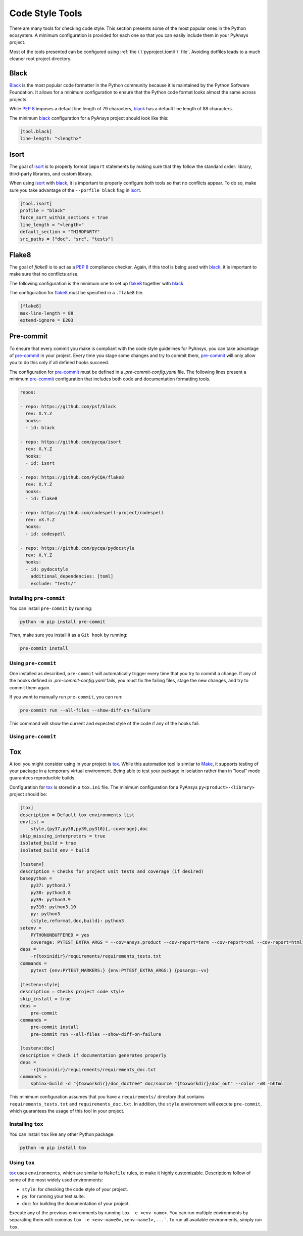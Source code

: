 Code Style Tools
================

There are many tools for checking code style. This section presents some of
the most popular ones in the Python ecosystem. A minimum configuration is
provided for each one so that you can easily include them in your PyAnsys project.

Most of the tools presented can be configured using :ref:`the
\`\`pyproject.toml\`\` file`. Avoiding dotfiles leads to a much
cleaner root project directory.


Black
-----
`Black`_ is the most popular code formatter in the Python community because it is
maintained by the Python Software Foundation. It allows for a minimum
configuration to ensure that the Python code format looks almost the same across
projects. 

While `PEP 8`_ imposes a default line length of 79 characters, `black`_ has
a default line length of  88 characters.

The minimum `black`_ configuration for a PyAnsys project should look like this:

.. code-block:: toml

    [tool.black]
    line-length: "<length>"


Isort
-----
The goal of `isort`_  is to properly format ``import`` statements by making sure
that they follow the standard order: library, third-party libraries, and custom library.

When using `isort`_ with `black`_, it is important to properly configure both
tools so that no conflicts appear. To do so, make sure you take advantage of the
``--porfile black`` flag in `isort`_.

.. code-block:: toml

   [tool.isort]
   profile = "black"
   force_sort_within_sections = true
   line_length = "<length>"
   default_section = "THIRDPARTY"
   src_paths = ["doc", "src", "tests"]


Flake8
------
The goal of `flake8` is to act as a `PEP 8`_ compliance checker. Again, if
this tool is being used with `black`_, it is important to make sure that no
conflicts arise.

The following configuration is the minimum one to set up `flake8`_ together with
`black`_.

The configuration for `flake8`_ must be specified in a ``.flake8`` file.

.. code-block:: toml

   [flake8]
   max-line-length = 88
   extend-ignore = E203


Pre-commit
----------
To ensure that every commit you make is compliant with the code style
guidelines for PyAnsys, you can take advantage of `pre-commit`_ in your project.
Every time you stage some changes and try to commit them, `pre-commit`_ will
only allow you to do this only if all defined hooks succeed.

The configuration for `pre-commit`_ must be defined in a
`.pre-commit-config.yaml` file. The following lines present a minimum
`pre-commit`_ configuration that includes both code and documentation
formatting tools.


.. code-block:: yaml

    repos:
    
    - repo: https://github.com/psf/black
      rev: X.Y.Z
      hooks:
      - id: black
    
    - repo: https://github.com/pycqa/isort
      rev: X.Y.Z
      hooks:
      - id: isort
    
    - repo: https://github.com/PyCQA/flake8
      rev: X.Y.Z
      hooks:
      - id: flake8
    
    - repo: https://github.com/codespell-project/codespell
      rev: vX.Y.Z
      hooks:
      - id: codespell
    
    - repo: https://github.com/pycqa/pydocstyle
      rev: X.Y.Z
      hooks:
      - id: pydocstyle
        additional_dependencies: [toml]
        exclude: "tests/"

Installing ``pre-commit``
~~~~~~~~~~~~~~~~~~~~~~~~~
You can install ``pre-commit`` by running:

.. code-block:: bash

    python -m pip install pre-commit

Then, make sure you install it as a ``Git hook`` by running:

.. code-block:: bash

    pre-commit install

Using ``pre-commit``
~~~~~~~~~~~~~~~~~~~~
One installed as described, ``pre-commit`` will automatically trigger every time
that you try to commit a change. If any of the hooks defined in `.pre-commit-config.yaml`
fails, you must fix the failing files, stage the new changes, and try to commit
them again.

If you want to manually run ``pre-commit``, you can run:

.. code-block:: bash

    pre-commit run --all-files --show-diff-on-failure

This command will show the current and expected style of the code if any of
the hooks fail.


Using ``pre-commit``
~~~~~~~~~~~~~~~~~~~~

Tox
---
A tool you might consider using in your project is `tox`_. While this automation
tool is similar to `Make`_, it supports testing of your package in a temporary
virtual environment. Being able to test your package in isolation rather than in
"local"  mode guarantees reproducible builds.

Configuration for `tox`_ is stored in a ``tox.ini`` file. The minimum
configuration for a PyAnsys ``py<product>-<library>`` project should be:

.. code-block:: ini

    [tox]
    description = Default tox environments list
    envlist =
        style,{py37,py38,py39,py310}{,-coverage},doc
    skip_missing_interpreters = true
    isolated_build = true
    isolated_build_env = build
    
    [testenv]
    description = Checks for project unit tests and coverage (if desired)
    basepython =
        py37: python3.7
        py38: python3.8
        py39: python3.9
        py310: python3.10
        py: python3
        {style,reformat,doc,build}: python3
    setenv =
        PYTHONUNBUFFERED = yes
        coverage: PYTEST_EXTRA_ARGS = --cov=ansys.product --cov-report=term --cov-report=xml --cov-report=html
    deps =
        -r{toxinidir}/requirements/requirements_tests.txt
    commands =
        pytest {env:PYTEST_MARKERS:} {env:PYTEST_EXTRA_ARGS:} {posargs:-vv}
    
    [testenv:style]
    description = Checks project code style
    skip_install = true
    deps =
        pre-commit
    commands =
        pre-commit install
        pre-commit run --all-files --show-diff-on-failure
    
    [testenv:doc]
    description = Check if documentation generates properly
    deps =
        -r{toxinidir}/requirements/requirements_doc.txt
    commands =
        sphinx-build -d "{toxworkdir}/doc_doctree" doc/source "{toxworkdir}/doc_out" --color -vW -bhtml


This minimum configuration assumes that you have a ``requirements/`` directory that
contains ``requirements_tests.txt`` and ``requirements_doc.txt``. In
addition, the ``style`` environment will execute ``pre-commit``, which guarantees
the usage of this tool in your project.

Installing ``tox``
~~~~~~~~~~~~~~~~~~
You can install ``tox`` like any other Python package:

.. code-block:: bash

    python -m pip install tox


Using ``tox``
~~~~~~~~~~~~~

`tox`_ uses ``environments``, which are similar to ``Makefile`` rules,
to make it highly customizable. Descriptions follow of some of the most
widely used environments:

- ``style``: for checking the code style of your project.
- ``py``: for running your test suite.
- ``doc``: for building the documentation of your project.

Execute any of the previous environments by running ``tox -e <env-name>``. You
can run multiple environments by separating them with commas ``tox -e
<env-name0>,<env-name1>,...```.  To run all available environments, simply
run ``tox``.


.. LINKS AND REFERENCES

.. _black: https://black.readthedocs.io/en/latest/
.. _isort: https://pycqa.github.io/isort/
.. _flake8: https://flake8.pycqa.org/en/latest/
.. _pre-commit: https://pre-commit.com/
.. _tox: https://tox.wiki/en/latest/
.. _PEP 8: https://www.python.org/dev/peps/pep-0008/
.. _make: https://www.gnu.org/software/make/
